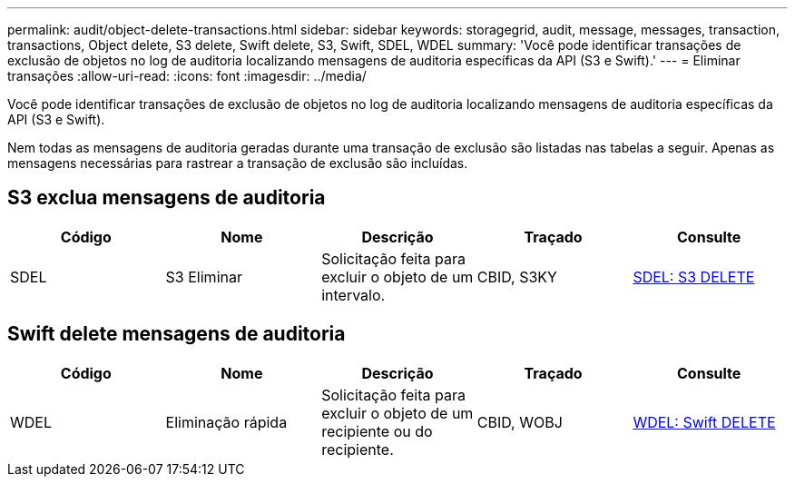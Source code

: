 ---
permalink: audit/object-delete-transactions.html 
sidebar: sidebar 
keywords: storagegrid, audit, message, messages, transaction, transactions, Object delete, S3 delete, Swift delete, S3, Swift, SDEL, WDEL 
summary: 'Você pode identificar transações de exclusão de objetos no log de auditoria localizando mensagens de auditoria específicas da API (S3 e Swift).' 
---
= Eliminar transações
:allow-uri-read: 
:icons: font
:imagesdir: ../media/


[role="lead"]
Você pode identificar transações de exclusão de objetos no log de auditoria localizando mensagens de auditoria específicas da API (S3 e Swift).

Nem todas as mensagens de auditoria geradas durante uma transação de exclusão são listadas nas tabelas a seguir. Apenas as mensagens necessárias para rastrear a transação de exclusão são incluídas.



== S3 exclua mensagens de auditoria

|===
| Código | Nome | Descrição | Traçado | Consulte 


 a| 
SDEL
 a| 
S3 Eliminar
 a| 
Solicitação feita para excluir o objeto de um intervalo.
 a| 
CBID, S3KY
 a| 
xref:sdel-s3-delete.adoc[SDEL: S3 DELETE]

|===


== Swift delete mensagens de auditoria

|===
| Código | Nome | Descrição | Traçado | Consulte 


 a| 
WDEL
 a| 
Eliminação rápida
 a| 
Solicitação feita para excluir o objeto de um recipiente ou do recipiente.
 a| 
CBID, WOBJ
 a| 
xref:wdel-swift-delete.adoc[WDEL: Swift DELETE]

|===